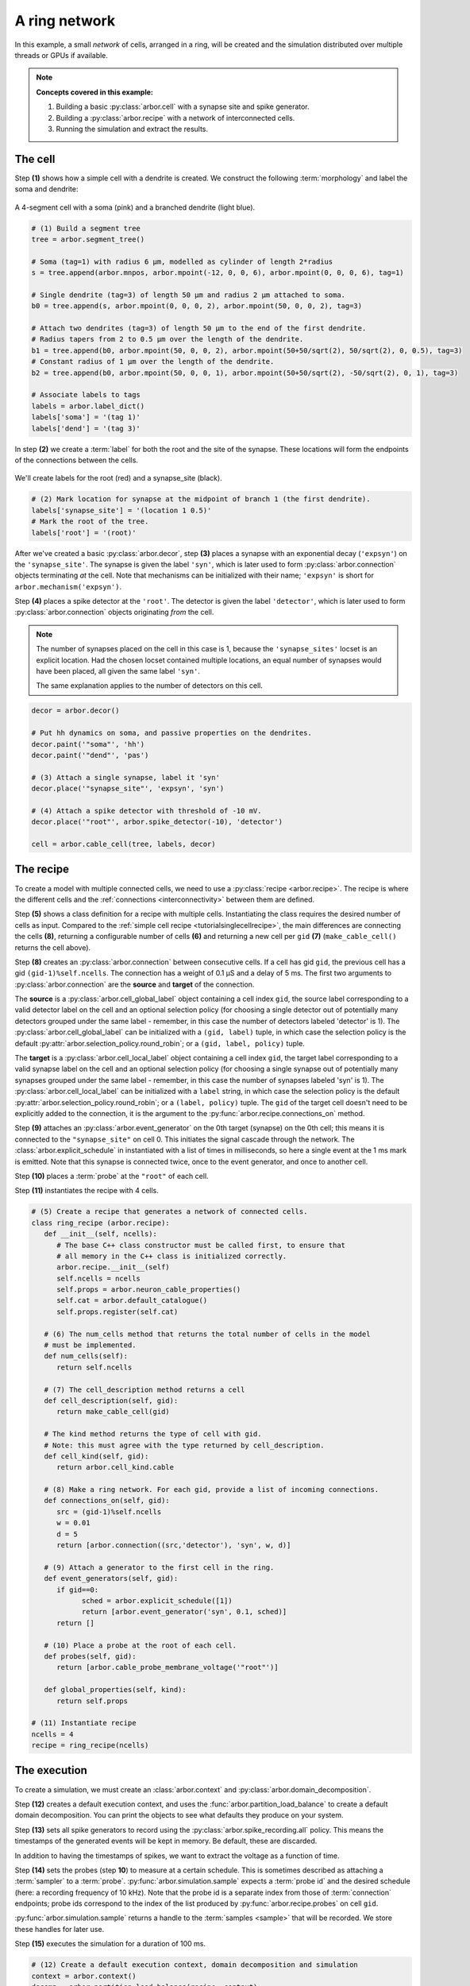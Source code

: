 .. _tutorialnetworkring:

A ring network
==============

In this example, a small *network* of cells, arranged in a ring, will be created and the simulation distributed over multiple threads or GPUs if available.

.. Note::

   **Concepts covered in this example:**

   1. Building a basic :py:class:`arbor.cell` with a synapse site and spike generator.
   2. Building a :py:class:`arbor.recipe` with a network of interconnected cells.
   3. Running the simulation and extract the results.

The cell
********

Step **(1)** shows how a simple cell with a dendrite is created. We construct the following :term:`morphology` and label the soma and dendrite:

.. figure:: ../gen-images/tutorial_network_ring_morph.svg
   :width: 400
   :align: center

   A 4-segment cell with a soma (pink) and a branched dendrite (light blue).

.. code-block:: python

   # (1) Build a segment tree
   tree = arbor.segment_tree()

   # Soma (tag=1) with radius 6 μm, modelled as cylinder of length 2*radius
   s = tree.append(arbor.mnpos, arbor.mpoint(-12, 0, 0, 6), arbor.mpoint(0, 0, 0, 6), tag=1)

   # Single dendrite (tag=3) of length 50 μm and radius 2 μm attached to soma.
   b0 = tree.append(s, arbor.mpoint(0, 0, 0, 2), arbor.mpoint(50, 0, 0, 2), tag=3)

   # Attach two dendrites (tag=3) of length 50 μm to the end of the first dendrite.
   # Radius tapers from 2 to 0.5 μm over the length of the dendrite.
   b1 = tree.append(b0, arbor.mpoint(50, 0, 0, 2), arbor.mpoint(50+50/sqrt(2), 50/sqrt(2), 0, 0.5), tag=3)
   # Constant radius of 1 μm over the length of the dendrite.
   b2 = tree.append(b0, arbor.mpoint(50, 0, 0, 1), arbor.mpoint(50+50/sqrt(2), -50/sqrt(2), 0, 1), tag=3)

   # Associate labels to tags
   labels = arbor.label_dict()
   labels['soma'] = '(tag 1)'
   labels['dend'] = '(tag 3)'

In step **(2)** we create a :term:`label` for both the root and the site of the synapse.
These locations will form the endpoints of the connections between the cells.

.. figure:: ../gen-images/tutorial_network_ring_synapse_site.svg
   :width: 400
   :align: center

   We'll create labels for the root (red) and a synapse_site (black).

.. code-block:: python

   # (2) Mark location for synapse at the midpoint of branch 1 (the first dendrite).
   labels['synapse_site'] = '(location 1 0.5)'
   # Mark the root of the tree.
   labels['root'] = '(root)'

After we've created a basic :py:class:`arbor.decor`, step **(3)** places a synapse with an exponential decay (``'expsyn'``) on the ``'synapse_site'``.
The synapse is given the label ``'syn'``, which is later used to form :py:class:`arbor.connection` objects terminating *at* the cell.
Note that mechanisms can be initialized with their name; ``'expsyn'`` is short for ``arbor.mechanism('expsyn')``.

Step **(4)** places a spike detector at the ``'root'``. The detector is given the label ``'detector'``, which is later used to form
:py:class:`arbor.connection` objects originating *from* the cell.

.. Note::

   The number of synapses placed on the cell in this case is 1, because the ``'synapse_sites'`` locset is an explicit location.
   Had the chosen locset contained multiple locations, an equal number of synapses would have been placed, all given the same label ``'syn'``.

   The same explanation applies to the number of detectors on this cell.

.. code-block:: python

   decor = arbor.decor()

   # Put hh dynamics on soma, and passive properties on the dendrites.
   decor.paint('"soma"', 'hh')
   decor.paint('"dend"', 'pas')

   # (3) Attach a single synapse, label it 'syn'
   decor.place('"synapse_site"', 'expsyn', 'syn')

   # (4) Attach a spike detector with threshold of -10 mV.
   decor.place('"root"', arbor.spike_detector(-10), 'detector')

   cell = arbor.cable_cell(tree, labels, decor)

The recipe
**********

To create a model with multiple connected cells, we need to use a :py:class:`recipe <arbor.recipe>`.
The recipe is where the different cells and the :ref:`connections <interconnectivity>` between them are defined.

Step **(5)** shows a class definition for a recipe with multiple cells. Instantiating the class requires the desired
number of cells as input. Compared to the :ref:`simple cell recipe <tutorialsinglecellrecipe>`, the main differences
are connecting the cells **(8)**, returning a configurable number of cells **(6)** and returning a new cell per ``gid`` **(7)**
(``make_cable_cell()`` returns the cell above).

Step **(8)** creates an :py:class:`arbor.connection` between consecutive cells. If a cell has gid ``gid``, the
previous cell has a gid ``(gid-1)%self.ncells``. The connection has a weight of 0.1 μS and a delay of 5 ms.
The first two arguments to :py:class:`arbor.connection` are the **source** and **target** of the connection.

The **source** is a :py:class:`arbor.cell_global_label` object containing a cell index ``gid``, the source label
corresponding to a valid detector label on the cell and an optional selection policy (for choosing a single detector
out of potentially many detectors grouped under the same label - remember, in this case the number of detectors labeled
'detector' is 1).
The :py:class:`arbor.cell_global_label` can be initialized with a ``(gid, label)`` tuple, in which case the selection
policy is the default :py:attr:`arbor.selection_policy.round_robin`; or a ``(gid, label, policy)`` tuple.

The **target** is a :py:class:`arbor.cell_local_label` object containing a cell index ``gid``, the target label
corresponding to a valid synapse label on the cell and an optional selection policy (for choosing a single synapse
out of potentially many synapses grouped under the same label - remember, in this case the number of synapses labeled
'syn' is 1).
The :py:class:`arbor.cell_local_label` can be initialized with a ``label`` string, in which case the selection
policy is the default :py:attr:`arbor.selection_policy.round_robin`; or a ``(label, policy)`` tuple. The ``gid``
of the target cell doesn't need to be explicitly added to the connection, it is the argument to the
:py:func:`arbor.recipe.connections_on` method.

Step **(9)** attaches an :py:class:`arbor.event_generator` on the 0th target (synapse) on the 0th cell; this means it
is connected to the ``"synapse_site"`` on cell 0. This initiates the signal cascade through the network. The
:class:`arbor.explicit_schedule` in instantiated with a list of times in milliseconds, so here a single event at the 1
ms mark is emitted. Note that this synapse is connected twice, once to the event generator, and once to another cell.

Step **(10)** places a :term:`probe` at the ``"root"`` of each cell.

Step **(11)** instantiates the recipe with 4 cells.

.. code-block:: python

   # (5) Create a recipe that generates a network of connected cells.
   class ring_recipe (arbor.recipe):
      def __init__(self, ncells):
         # The base C++ class constructor must be called first, to ensure that
         # all memory in the C++ class is initialized correctly.
         arbor.recipe.__init__(self)
         self.ncells = ncells
         self.props = arbor.neuron_cable_properties()
         self.cat = arbor.default_catalogue()
         self.props.register(self.cat)

      # (6) The num_cells method that returns the total number of cells in the model
      # must be implemented.
      def num_cells(self):
         return self.ncells

      # (7) The cell_description method returns a cell
      def cell_description(self, gid):
         return make_cable_cell(gid)

      # The kind method returns the type of cell with gid.
      # Note: this must agree with the type returned by cell_description.
      def cell_kind(self, gid):
         return arbor.cell_kind.cable

      # (8) Make a ring network. For each gid, provide a list of incoming connections.
      def connections_on(self, gid):
         src = (gid-1)%self.ncells
         w = 0.01
         d = 5
         return [arbor.connection((src,'detector'), 'syn', w, d)]

      # (9) Attach a generator to the first cell in the ring.
      def event_generators(self, gid):
         if gid==0:
               sched = arbor.explicit_schedule([1])
               return [arbor.event_generator('syn', 0.1, sched)]
         return []

      # (10) Place a probe at the root of each cell.
      def probes(self, gid):
         return [arbor.cable_probe_membrane_voltage('"root"')]

      def global_properties(self, kind):
         return self.props

   # (11) Instantiate recipe
   ncells = 4
   recipe = ring_recipe(ncells)

The execution
*************

To create a simulation, we must create an :class:`arbor.context` and :py:class:`arbor.domain_decomposition`.

Step **(12)** creates a default execution context, and uses the :func:`arbor.partition_load_balance` to create a
default domain decomposition. You can print the objects to see what defaults they produce on your system.

Step **(13)** sets all spike generators to record using the :py:class:`arbor.spike_recording.all` policy.
This means the timestamps of the generated events will be kept in memory. Be default, these are discarded.

In addition to having the timestamps of spikes, we want to extract the voltage as a function of time.

Step **(14)** sets the probes (step **10**) to measure at a certain schedule. This is sometimes described as
attaching a :term:`sampler` to a :term:`probe`. :py:func:`arbor.simulation.sample` expects a :term:`probe id` and the
desired schedule (here: a recording frequency of 10 kHz). Note that the probe id is a separate index from those of
:term:`connection` endpoints; probe ids correspond to the index of the list produced by
:py:func:`arbor.recipe.probes` on cell ``gid``.

:py:func:`arbor.simulation.sample` returns a handle to the :term:`samples <sample>` that will be recorded. We store
these handles for later use.

Step **(15)** executes the simulation for a duration of 100 ms.

.. code-block:: python

   # (12) Create a default execution context, domain decomposition and simulation
   context = arbor.context()
   decomp = arbor.partition_load_balance(recipe, context)
   sim = arbor.simulation(recipe, decomp, context)

   # (13) Set spike generators to record
   sim.record(arbor.spike_recording.all)

   # (14) Attach a sampler to the voltage probe on cell 0. Sample rate of 10 sample every ms.
   handles = [sim.sample((gid, 0), arbor.regular_schedule(0.1)) for gid in range(ncells)]

   # (15) Run simulation
   sim.run(100)
   print('Simulation finished')

The results
***********

Step **(16)** prints the timestamps of the spikes:

.. code-block:: python

   # Print spike times
   print('spikes:')
   for sp in sim.spikes():
      print(' ', sp)

Step **(17)** generates a plot of the sampling data.
:py:func:`arbor.simulation.samples` takes a ``handle`` of the probe we wish to examine. It returns a list
of ``(data, meta)`` terms: ``data`` being the time and value series of the probed quantity; and
``meta`` being the location of the probe. The size of the returned list depends on the number of
discrete locations pointed to by the handle, which in this case is 1, so we can take the first element.
(Recall that in step **(10)** we attached a probe to the ``"root"``, which describes one location.
It could have described a :term:`locset`.)

.. code-block:: python

   # Plot the recorded voltages over time.
   print("Plotting results ...")
   df_list = []
   for gid in range(ncells):
      samples, meta = sim.samples(handles[gid])[0]
      df_list.append(pandas.DataFrame({'t/ms': samples[:, 0], 'U/mV': samples[:, 1], 'Cell': f"cell {gid}"}))

   df = pandas.concat(df_list)
   seaborn.relplot(data=df, kind="line", x="t/ms", y="U/mV",hue="Cell",ci=None).savefig('network_ring_result.svg')


Since we have created ``ncells`` cells, we have ``ncells`` traces. We should be seeing phase shifted traces, as the action potential propagated through the network.

We plot the results using pandas and seaborn:

.. figure:: network_ring_result.svg
    :width: 400
    :align: center


The full code
*************

You can find the full code of the example at ``python/examples/network_ring.py``.
